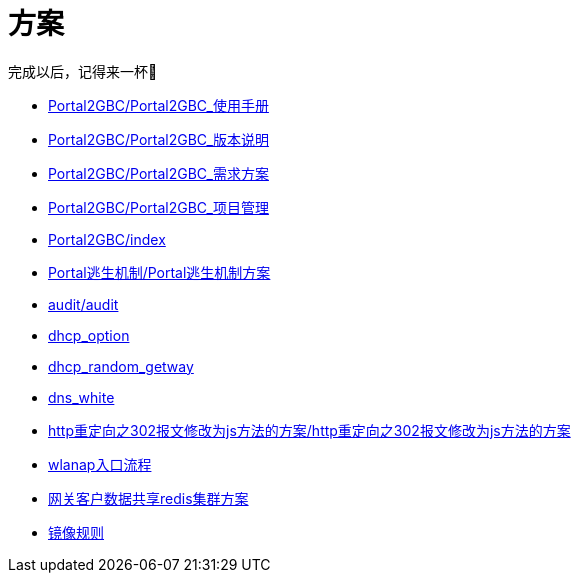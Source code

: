 = 方案
完成以后，记得来一杯🍺
:icons: font


* link:Portal2GBC/Portal2GBC_使用手册.html[Portal2GBC/Portal2GBC_使用手册]
* link:Portal2GBC/Portal2GBC_版本说明.html[Portal2GBC/Portal2GBC_版本说明]
* link:Portal2GBC/Portal2GBC_需求方案.html[Portal2GBC/Portal2GBC_需求方案]
* link:Portal2GBC/Portal2GBC_项目管理.html[Portal2GBC/Portal2GBC_项目管理]
* link:Portal2GBC/index.html[Portal2GBC/index]
* link:Portal逃生机制/Portal逃生机制方案.html[Portal逃生机制/Portal逃生机制方案]
* link:audit/audit.html[audit/audit]
* link:dhcp_option.html[dhcp_option]
* link:dhcp_random_getway.html[dhcp_random_getway]
* link:dns_white.html[dns_white]
* link:http重定向之302报文修改为js方法的方案/http重定向之302报文修改为js方法的方案.html[http重定向之302报文修改为js方法的方案/http重定向之302报文修改为js方法的方案]
* link:wlanap入口流程.html[wlanap入口流程]
* link:网关客户数据共享redis集群方案.html[网关客户数据共享redis集群方案]
* link:镜像规则.html[镜像规则]

